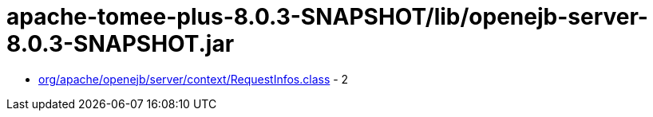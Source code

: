 = apache-tomee-plus-8.0.3-SNAPSHOT/lib/openejb-server-8.0.3-SNAPSHOT.jar

 - link:org/apache/openejb/server/context/RequestInfos.adoc[org/apache/openejb/server/context/RequestInfos.class] - 2
